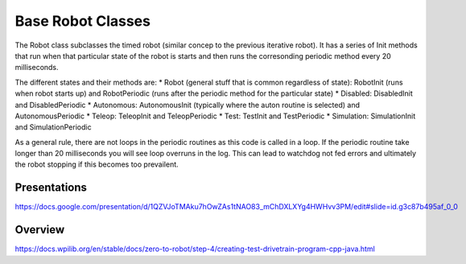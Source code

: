 =================
Base Robot Classes
=================


The Robot class subclasses the timed robot (similar concep to the previous iterative robot).   It has a series of Init methods that run when that particular state of the robot is starts and then runs the corresonding periodic method every 20 milliseconds.

The different states  and their methods are:
* Robot (general stuff that is common regardless of state): RobotInit (runs when robot starts up) and RobotPeriodic (runs after the periodic method for the particular state) 
* Disabled: DisabledInit and DisabledPeriodic
* Autonomous:  AutonomousInit (typically where the auton routine is selected) and AutonomousPeriodic
* Teleop: TeleopInit and TeleopPeriodic
* Test: TestInit and TestPeriodic
* Simulation: SimulationInit and SimulationPeriodic


As a general rule, there are not loops in the periodic routines as this code is called in a loop.  If the periodic routine take longer than 20 milliseconds you will see loop overruns in the log.   This can lead to watchdog not fed errors and ultimately the robot stopping if this becomes too prevailent.


Presentations
====================

https://docs.google.com/presentation/d/1QZVJoTMAku7hOwZAs1tNAO83_mChDXLXYg4HWHvv3PM/edit#slide=id.g3c87b495af_0_0


Overview
====================

https://docs.wpilib.org/en/stable/docs/zero-to-robot/step-4/creating-test-drivetrain-program-cpp-java.html






